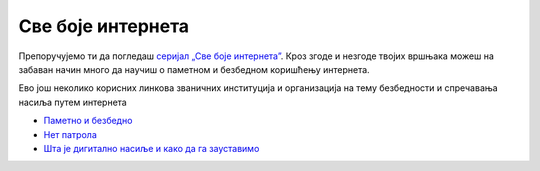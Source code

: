 Све боје интернета
==================

Препоручујемо ти да погледаш `серијал „Све боје интернета”  <https://www.youtube.com/playlist?list=PLG6HMr6sRAxk5fYkFHmTrZEFoY4dkhE_V>`_. Кроз згоде и незгоде твојих вршњака можеш на забаван начин много да научиш о паметном и безбедном коришћењу интернета.

Ево још неколико корисних линкова званичних институција и организација на тему безбедности и спречавања насиља путем интернета

- `Паметно и безбедно <https://pametnoibezbedno.gov.rs/>`_
- `Нет патрола <https://netpatrola.rs/>`_
- `Шта је дигитално насиље и како да га зауставимо <https://www.unicef.org/serbia/zaustavimo-digitalno-nasilje>`_


